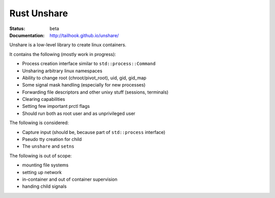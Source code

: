 ============
Rust Unshare
============

:Status: beta
:Documentation: http://tailhook.github.io/unshare/


Unshare is a low-level library to create linux containers.

It contains the following (mostly work in progress):

* Process creation interface similar to ``std::process::Command``
* Unsharing arbitrary linux namespaces
* Ability to change root (chroot/pivot_root), uid, gid, gid_map
* Some signal mask handling (especially for new processes)
* Forwarding file descriptors and other unixy stuff (sessions, terminals)
* Clearing capabilities
* Setting few important prctl flags
* Should run both as root user and as unprivileged user

The following is considered:

* Capture input (should be, because part of ``std::process`` interface)
* Pseudo tty creation for child
* The ``unshare`` and ``setns``

The following is out of scope:

* mounting file systems
* setting up network
* in-container and out of container supervision
* handing child signals
